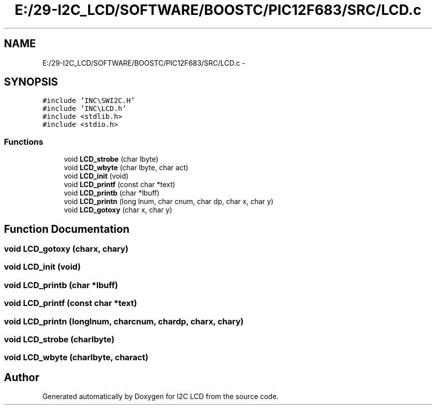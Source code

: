 .TH "E:/29-I2C_LCD/SOFTWARE/BOOSTC/PIC12F683/SRC/LCD.c" 3 "Tue Dec 10 2013" "I2C LCD" \" -*- nroff -*-
.ad l
.nh
.SH NAME
E:/29-I2C_LCD/SOFTWARE/BOOSTC/PIC12F683/SRC/LCD.c \- 
.SH SYNOPSIS
.br
.PP
\fC#include 'INC\\SWI2C\&.H'\fP
.br
\fC#include 'INC\\LCD\&.h'\fP
.br
\fC#include <stdlib\&.h>\fP
.br
\fC#include <stdio\&.h>\fP
.br

.SS "Functions"

.in +1c
.ti -1c
.RI "void \fBLCD_strobe\fP (char lbyte)"
.br
.ti -1c
.RI "void \fBLCD_wbyte\fP (char lbyte, char act)"
.br
.ti -1c
.RI "void \fBLCD_init\fP (void)"
.br
.ti -1c
.RI "void \fBLCD_printf\fP (const char *text)"
.br
.ti -1c
.RI "void \fBLCD_printb\fP (char *lbuff)"
.br
.ti -1c
.RI "void \fBLCD_printn\fP (long lnum, char cnum, char dp, char x, char y)"
.br
.ti -1c
.RI "void \fBLCD_gotoxy\fP (char x, char y)"
.br
.in -1c
.SH "Function Documentation"
.PP 
.SS "void LCD_gotoxy (charx, chary)"

.SS "void LCD_init (void)"

.SS "void LCD_printb (char *lbuff)"

.SS "void LCD_printf (const char *text)"

.SS "void LCD_printn (longlnum, charcnum, chardp, charx, chary)"

.SS "void LCD_strobe (charlbyte)"

.SS "void LCD_wbyte (charlbyte, charact)"

.SH "Author"
.PP 
Generated automatically by Doxygen for I2C LCD from the source code\&.
